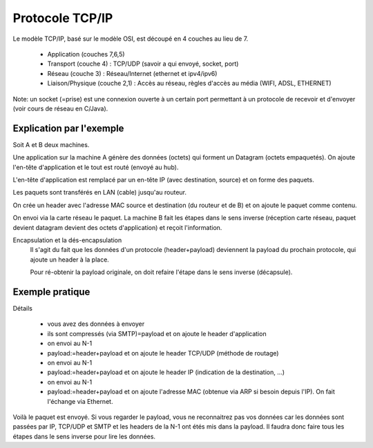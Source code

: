 ========================
Protocole TCP/IP
========================

Le modèle TCP/IP, basé sur le modèle OSI, est découpé en 4 couches au lieu de 7.

  	* Application (couches 7,6,5)
  	* Transport (couche 4) : TCP/UDP (savoir a qui envoyé, socket, port)
  	* Réseau (couche 3) : Réseau/Internet (ethernet et ipv4/ipv6)
  	* Liaison/Physique (couche 2,1) : Accès au réseau, règles d'accès au média (WIFI, ADSL, ETHERNET)

Note: un socket (=prise) est une connexion ouverte à un certain port permettant à un protocole
de recevoir et d'envoyer (voir cours de réseau en C/Java).

Explication par l'exemple
-----------------------------

Soit A et B deux machines.

Une application sur la machine A génère des données (octets)
qui forment un Datagram (octets empaquetés). On ajoute
l'en-tête d'application et le tout est routé (envoyé au hub).

L'en-tête d'application est remplacé par un en-tête IP
(avec destination, source) et on forme des paquets.

Les paquets sont transférés en LAN (cable) jusqu'au routeur.

On crée un header avec l'adresse MAC source et destination (du routeur et de B)
et on ajoute le paquet comme contenu.

On envoi via la carte réseau le paquet. La machine B fait les étapes dans
le sens inverse (réception carte réseau, paquet devient datagram devient des octets d'application)
et reçoit l'information.

Encapsulation et la dés-encapsulation
	Il s'agit du fait que les données d'un protocole (header+payload) deviennent la payload du prochain
	protocole, qui ajoute un header à la place.

	Pour ré-obtenir la payload originale, on doit refaire l'étape dans le sens inverse (décapsule).

Exemple pratique
---------------------------

.. image:: /assets/system/net/cours/protocol.png

Détails

	* vous avez des données à envoyer
	*	ils sont compressés (via SMTP)=payload et on ajoute le header d'application
	* on envoi au N-1
	* payload:=header+payload et on ajoute le header TCP/UDP (méthode de routage)
	* on envoi au N-1
	* payload:=header+payload et on ajoute le header IP (indication de la destination, ...)
	* on envoi au N-1
	* payload:=header+payload et on ajoute l'adresse MAC (obtenue via ARP si besoin depuis l'IP). On fait l'échange via Ethernet.

Voilà le paquet est envoyé. Si vous regarder le payload, vous ne reconnaitrez
pas vos données car les données sont passées par IP, TCP/UDP et SMTP et
les headers de la N-1 ont étés mis dans la payload. Il faudra donc faire tous les étapes
dans le sens inverse pour lire les données.